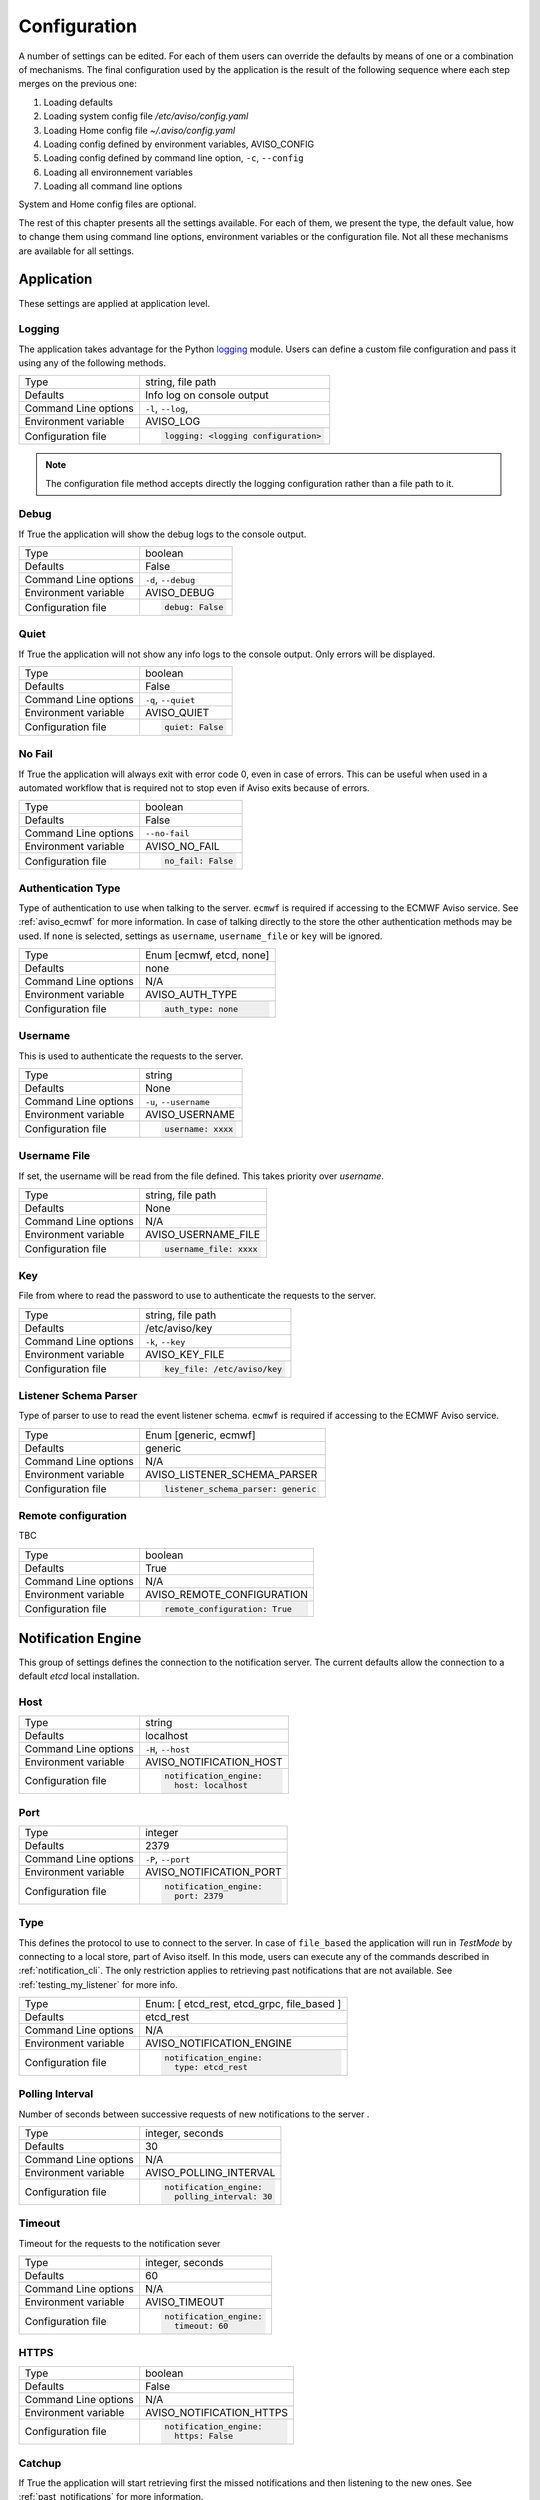 .. _configuration:

Configuration
=============

A number of settings can be edited. For each of them users can override the 
defaults by means of one or a combination of mechanisms.
The final configuration used by the application is the result of the following sequence 
where each step merges on the previous one:

1. Loading defaults
2. Loading system config file `/etc/aviso/config.yaml`
3. Loading Home config file `~/.aviso/config.yaml`
4. Loading config defined by environment variables, AVISO_CONFIG
5. Loading config defined by command line option, ``-c``, ``--config``
6. Loading all environnement variables
7. Loading all command line options

System and Home config files are optional.

The rest of this chapter presents all the settings available. For each of them, we present the
type, the default value, how to change them using command line options, environment variables or
the configuration file. Not all these mechanisms are available for all settings.

Application
-------------------
These settings are applied at application level.

Logging
^^^^^^^
The application takes advantage for the Python logging_ module. Users can define a custom file configuration
and pass it using any of the following methods. 

====================   ============================
Type                   string, file path
Defaults               Info log on console output
Command Line options   ``-l``, ``--log``, 
Environment variable   AVISO_LOG
Configuration file     .. code-block:: yaml
                        
                          logging: <logging configuration>
====================   ============================

.. note::

   The configuration file method accepts directly the logging configuration rather than a file path to it.

.. _logging: https://docs.python.org/3/library/logging.html

Debug
^^^^^
If True the application will show the debug logs to the console output.

====================   ============================
Type                   boolean
Defaults               False
Command Line options   ``-d``, ``--debug``
Environment variable   AVISO_DEBUG
Configuration file     .. code-block:: yaml
                        
                          debug: False
====================   ============================

Quiet
^^^^^
If True the application will not show any info logs to the console output. Only errors will be displayed.

====================   ============================
Type                   boolean
Defaults               False
Command Line options   ``-q``, ``--quiet``
Environment variable   AVISO_QUIET
Configuration file     .. code-block:: yaml
                        
                          quiet: False
====================   ============================

No Fail
^^^^^^^
If True the application will always exit with error code 0, even in case of errors. This can be
useful when used in a automated workflow that is required not to stop even if Aviso exits because of errors.

====================   ============================
Type                   boolean
Defaults               False
Command Line options   ``--no-fail``
Environment variable   AVISO_NO_FAIL
Configuration file     .. code-block:: yaml
                        
                          no_fail: False
====================   ============================

Authentication Type
^^^^^^^^^^^^^^^^^^^
Type of authentication to use when talking to the server. ``ecmwf`` is required if accessing to the ECMWF Aviso service. See :ref:`aviso_ecmwf` for more information.
In case of talking directly to the store the other authentication methods may be used. If ``none`` is selected, settings as ``username``, ``username_file`` or ``key`` will be ignored.

====================   ============================
Type                   Enum [ecmwf, etcd, none]
Defaults               none
Command Line options   N/A
Environment variable   AVISO_AUTH_TYPE
Configuration file     .. code-block:: yaml
                        
                          auth_type: none
====================   ============================

Username
^^^^^^^^
This is used to authenticate the requests to the server.

====================   ============================
Type                   string
Defaults               None
Command Line options   ``-u``, ``--username``
Environment variable   AVISO_USERNAME
Configuration file     .. code-block:: yaml
                        
                          username: xxxx
====================   ============================

Username File
^^^^^^^^^^^^^
If set, the username will be read from the file defined. This takes priority over `username`.

====================   ============================
Type                   string, file path
Defaults               None
Command Line options   N/A
Environment variable   AVISO_USERNAME_FILE
Configuration file     .. code-block:: yaml
                        
                          username_file: xxxx
====================   ============================

Key
^^^
File from where to read the password to use to authenticate the requests to the server.

====================   ============================
Type                   string, file path
Defaults               /etc/aviso/key
Command Line options   ``-k``, ``--key``
Environment variable   AVISO_KEY_FILE
Configuration file     .. code-block:: yaml
                        
                          key_file: /etc/aviso/key
====================   ============================

Listener Schema Parser
^^^^^^^^^^^^^^^^^^^^^^
Type of parser to use to read the event listener schema. ``ecmwf`` is required if accessing to the ECMWF Aviso service. 

====================   ============================
Type                   Enum [generic, ecmwf]
Defaults               generic
Command Line options   N/A
Environment variable   AVISO_LISTENER_SCHEMA_PARSER
Configuration file     .. code-block:: yaml
                        
                          listener_schema_parser: generic
====================   ============================

Remote configuration
^^^^^^^^^^^^^^^^^^^^
TBC

====================   ============================
Type                   boolean
Defaults               True
Command Line options   N/A
Environment variable   AVISO_REMOTE_CONFIGURATION
Configuration file     .. code-block:: yaml
                        
                          remote_configuration: True
====================   ============================

Notification Engine
-------------------
This group of settings defines the connection to the notification server. The current defaults allow the connection to a default `etcd` local installation.

Host
^^^^
====================   ============================
Type                   string
Defaults               localhost
Command Line options   ``-H``, ``--host``
Environment variable   AVISO_NOTIFICATION_HOST
Configuration file     .. code-block:: yaml
                        
                          notification_engine:
                            host: localhost
====================   ============================

Port
^^^^
====================   ============================
Type                   integer
Defaults               2379
Command Line options   ``-P``, ``--port``
Environment variable   AVISO_NOTIFICATION_PORT
Configuration file     .. code-block:: yaml
                        
                          notification_engine:
                            port: 2379
====================   ============================

Type
^^^^
This defines the protocol to use to connect to the server.
In case of ``file_based`` the application will run in `TestMode` by connecting to a local store, part of Aviso itself. 
In this mode, users can execute any of the commands described in :ref:`notification_cli`. The only restriction applies to retrieving past notifications that are not available. See :ref:`testing_my_listener` for more info.

====================   ============================
Type                   Enum: [ etcd_rest, etcd_grpc, file_based ]
Defaults               etcd_rest
Command Line options   N/A
Environment variable   AVISO_NOTIFICATION_ENGINE
Configuration file     .. code-block:: yaml
                        
                          notification_engine:
                            type: etcd_rest
====================   ============================

Polling Interval
^^^^^^^^^^^^^^^^
Number of seconds between successive requests of new notifications to the server .

====================   ============================
Type                   integer, seconds
Defaults               30
Command Line options   N/A
Environment variable   AVISO_POLLING_INTERVAL
Configuration file     .. code-block:: yaml
                        
                          notification_engine:
                            polling_interval: 30
====================   ============================

Timeout
^^^^^^^
Timeout for the requests to the notification sever

====================   ============================
Type                   integer, seconds
Defaults               60
Command Line options   N/A
Environment variable   AVISO_TIMEOUT
Configuration file     .. code-block:: yaml
                        
                          notification_engine:
                            timeout: 60
====================   ============================

HTTPS
^^^^^
====================   ============================
Type                   boolean
Defaults               False
Command Line options   N/A
Environment variable   AVISO_NOTIFICATION_HTTPS
Configuration file     .. code-block:: yaml
                        
                          notification_engine:
                            https: False
====================   ============================

Catchup
^^^^^^^
If True the application will start retrieving first the missed notifications and then listening to the new ones. See :ref:`past_notifications` for more information.

====================   ============================
Type                   boolean
Defaults               True
Command Line options   ``--catchup``
Environment variable   AVISO_NOTIFICATION_CATCHUP
Configuration file     .. code-block:: yaml
                        
                          notification_engine:
                            catchup: True
====================   ============================

Service
^^^^^^^
Key identifying Aviso application in the configuration management system. See :ref:`configuration_cli` for more information.

====================   ============================
Values                 string
Defaults               aviso/v1
Command Line options   N/A
Environment variable   AVISO_NOTIFICATION_SERVICE
Configuration file     .. code-block:: yaml
                        
                          notification_engine:
                            service: "aviso/v1"
====================   ============================



Configuration Engine
--------------------

This group of settings defines the connection to the configuration management server. The current defaults allows connecting to a default `etcd` local installation. 
This is however not a requirement and different servers can be used. See :ref:`configuration_cli` for more information.

Host
^^^^
====================   ============================
Type                   string
Defaults               localhost
Command Line options   ``-H``, ``--host``
Environment variable   AVISO_CONFIGURATION_HOST
Configuration file     .. code-block:: yaml
                        
                          configuration_engine:
                            host: localhost
====================   ============================

Port
^^^^
====================   ============================
Type                   integer
Defaults               2379
Command Line options   ``-P``, ``--port``
Environment variable   AVISO_CONFIGURATION_PORT
Configuration file     .. code-block:: yaml
                        
                          configuration_engine:
                            port: 2379
====================   ============================

Type
^^^^
====================   ============================
Type                   Enum: [ etcd_rest, etcd_grpc, file_based ]
Defaults               etcd_rest
Command Line options   N/A
Environment variable   AVISO_CONFIGURATION_ENGINE
Configuration file     .. code-block:: yaml
                        
                          configuration_engine:
                            type: etcd_rest
====================   ============================

Timeout
^^^^^^^
Timeout for the requests to the notification sever

====================   ============================
Type                   integer, seconds
Defaults               60
Command Line options   N/A
Environment variable   AVISO_TIMEOUT
Configuration file     .. code-block:: yaml
                        
                          configuration_engine:
                            timeout: 60
====================   ============================

HTTPS
^^^^^
====================   ============================
Type                   boolean
Defaults               False
Command Line options   N/A
Environment variable   AVISO_CONFIGURATION_HTTPS
Configuration file     .. code-block:: yaml
                        
                          configuration_engine:
                            https: False
====================   ============================

Max File Size
^^^^^^^^^^^^^
This is the maximum file size allowed by during a push operation.

====================   ============================
Type                   integer, KiB
Defaults               500
Command Line options   ``--catchup``
Environment variable   AVISO_MAX_FILE_SIZE
Configuration file     .. code-block:: yaml
                        
                          configuration_engine:
                            max_file_size: 500
====================   ============================


